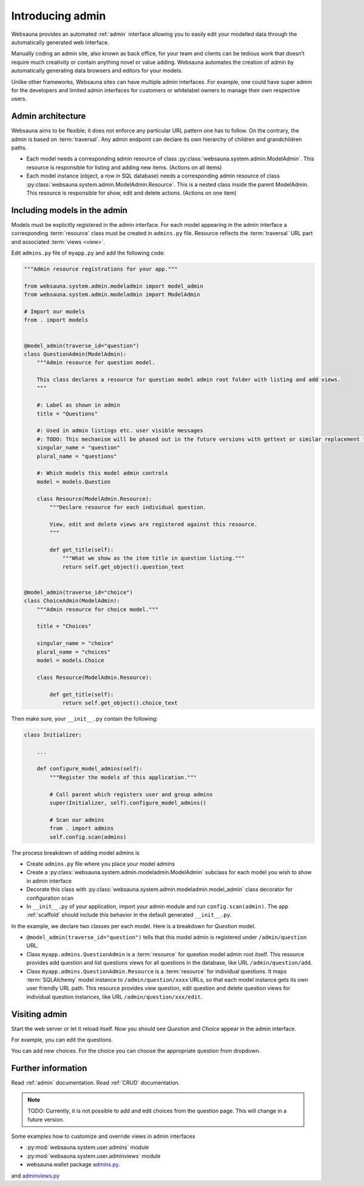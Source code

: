 =================
Introducing admin
=================

Websauna provides an automated :ref:`admin` interface allowing you to easily edit your modelled data through the automatically generated web interface.

Manually coding an admin site, also known as back office, for your team and clients can be tedious work that doesn’t require much creativity or contain anything novel or value adding. Websauna automates the creation of admin by automatically generating data browsers and editors for your models.

Unlike other frameworks, Websauna sites can have multiple admin interfaces. For example, one could have super admin for the developers and limited admin interfaces for customers or whitelabel owners to manage their own respective users.

Admin architecture
==================

Websauna aims to be flexible; it does not enforce any particular URL pattern one has to follow. On the contrary, the admin is based on :term:`traversal`. Any admin endpoint can declare its own hierarchy of children and grandchildren paths.

* Each model needs a corresponding admin resource of class :py:class:`websauna.system.admin.ModelAdmin`. This resource is responsible for listing and adding new items. (Actions on all items)

* Each model instance (object, a row in SQL database) needs a corresponding admin resource of class :py:class:`websauna.system.admin.ModelAdmin.Resource`. This is a nested class inside the parent ModelAdmin. This resource is responsible for show, edit and delete actions. (Actions on one item)

Including models in the admin
=============================

Models must be explicitly registered in the admin interface. For each model appearing in the admin interface a corresponding :term:`resource` class must be created in ``admins.py`` file. Resource reflects the :term:`traversal` URL part and associated :term:`views <view>`.

Edit ``admins.py`` file of ``myapp.py`` and add the following code:

.. code-block:: python

    """Admin resource registrations for your app."""

    from websauna.system.admin.modeladmin import model_admin
    from websauna.system.admin.modeladmin import ModelAdmin

    # Import our models
    from . import models


    @model_admin(traverse_id="question")
    class QuestionAdmin(ModelAdmin):
        """Admin resource for question model.

        This class declares a resource for question model admin root folder with listing and add views.
        """

        #: Label as shown in admin
        title = "Questions"

        #: Used in admin listings etc. user visible messages
        #: TODO: This mechanism will be phased out in the future versions with gettext or similar replacement for languages that have plulars one, two, many
        singular_name = "question"
        plural_name = "questions"

        #: Which models this model admin controls
        model = models.Question

        class Resource(ModelAdmin.Resource):
            """Declare resource for each individual question.

            View, edit and delete views are registered against this resource.
            """

            def get_title(self):
                """What we show as the item title in question listing."""
                return self.get_object().question_text


    @model_admin(traverse_id="choice")
    class ChoiceAdmin(ModelAdmin):
        """Admin resource for choice model."""

        title = "Choices"

        singular_name = "choice"
        plural_name = "choices"
        model = models.Choice

        class Resource(ModelAdmin.Resource):

            def get_title(self):
                return self.get_object().choice_text

Then make sure, your ``__init__.py`` contain the following:

.. code-block:: python

    class Initializer:

        ...

        def configure_model_admins(self):
            """Register the models of this application."""

            # Call parent which registers user and group admins
            super(Initializer, self).configure_model_admins()

            # Scan our admins
            from . import admins
            self.config.scan(admins)

The process breakdown of adding model admins is

* Create ``admins.py`` file where you place your model admins

* Create a :py:class:`websauna.system.admin.modeladmin.ModelAdmin` subclass for each model you wish to show in admin interface

* Decorate this class with :py:class:`websauna.system.admin.modeladmin.model_admin` class decorator for configuration scan

* In ``__init__.py`` of your application, import your admin module and run ``config.scan(admin)``. The app :ref:`scaffold` should include this behavior in the default generated ``__init__.py``.

In the example, we declare two classes per each model. Here is a breakdown for *Question* model.

* ``@model_admin(traverse_id="question")`` tells that this model admin is registered under ``/admin/question`` URL.

* Class ``myapp.admins.QuestionAdmin`` is a :term:`resource` for question model admin root itself. This resource provides add question and list questions views for all questions in the database, like URL ``/admin/question/add``.

* Class ``myapp.admins.QuestionAdmin.Resource`` is a :term:`resource` for individual questions. It maps :term:`SQLAlchemy` model instance to ``/admin/question/xxxx`` URLs, so that each model instance gets its own user friendly URL path. This resource provides view question, edit question and delete question views for individual question instances, like URL ``/admin/question/xxx/edit``.

Visiting admin
==============

Start the web server or let it reload itself. Now you should see *Question* and *Choice* appear in the admin interface.

.. image:: images/question_admin.png
    :width: 640px

For example, you can edit the questions.

.. image:: images/edit_question.png
    :width: 640px

You can add new choices. For the choice you can choose the appropriate question from dropdown.

.. image:: images/add_choice.png
    :width: 640px

Further information
===================

Read :ref:`admin` documentation. Read :ref:`CRUD` documentation.

.. note ::

    TODO: Currently, it is not possible to add and edit choices from the question page. This will change in a future version.

Some examples how to customize and override views in admin interfaces

* :py:mod:`websauna.system.user.admins` module

* :py:mod:`websauna.system.user.adminviews` module

* websauna.wallet package `admins.py <https://github.com/websauna/websauna.wallet/blob/master/websauna/wallet/admins.py>`_.
and `adminviews.py <https://github.com/websauna/websauna.wallet/blob/master/websauna/wallet/adminviews.py>`_

